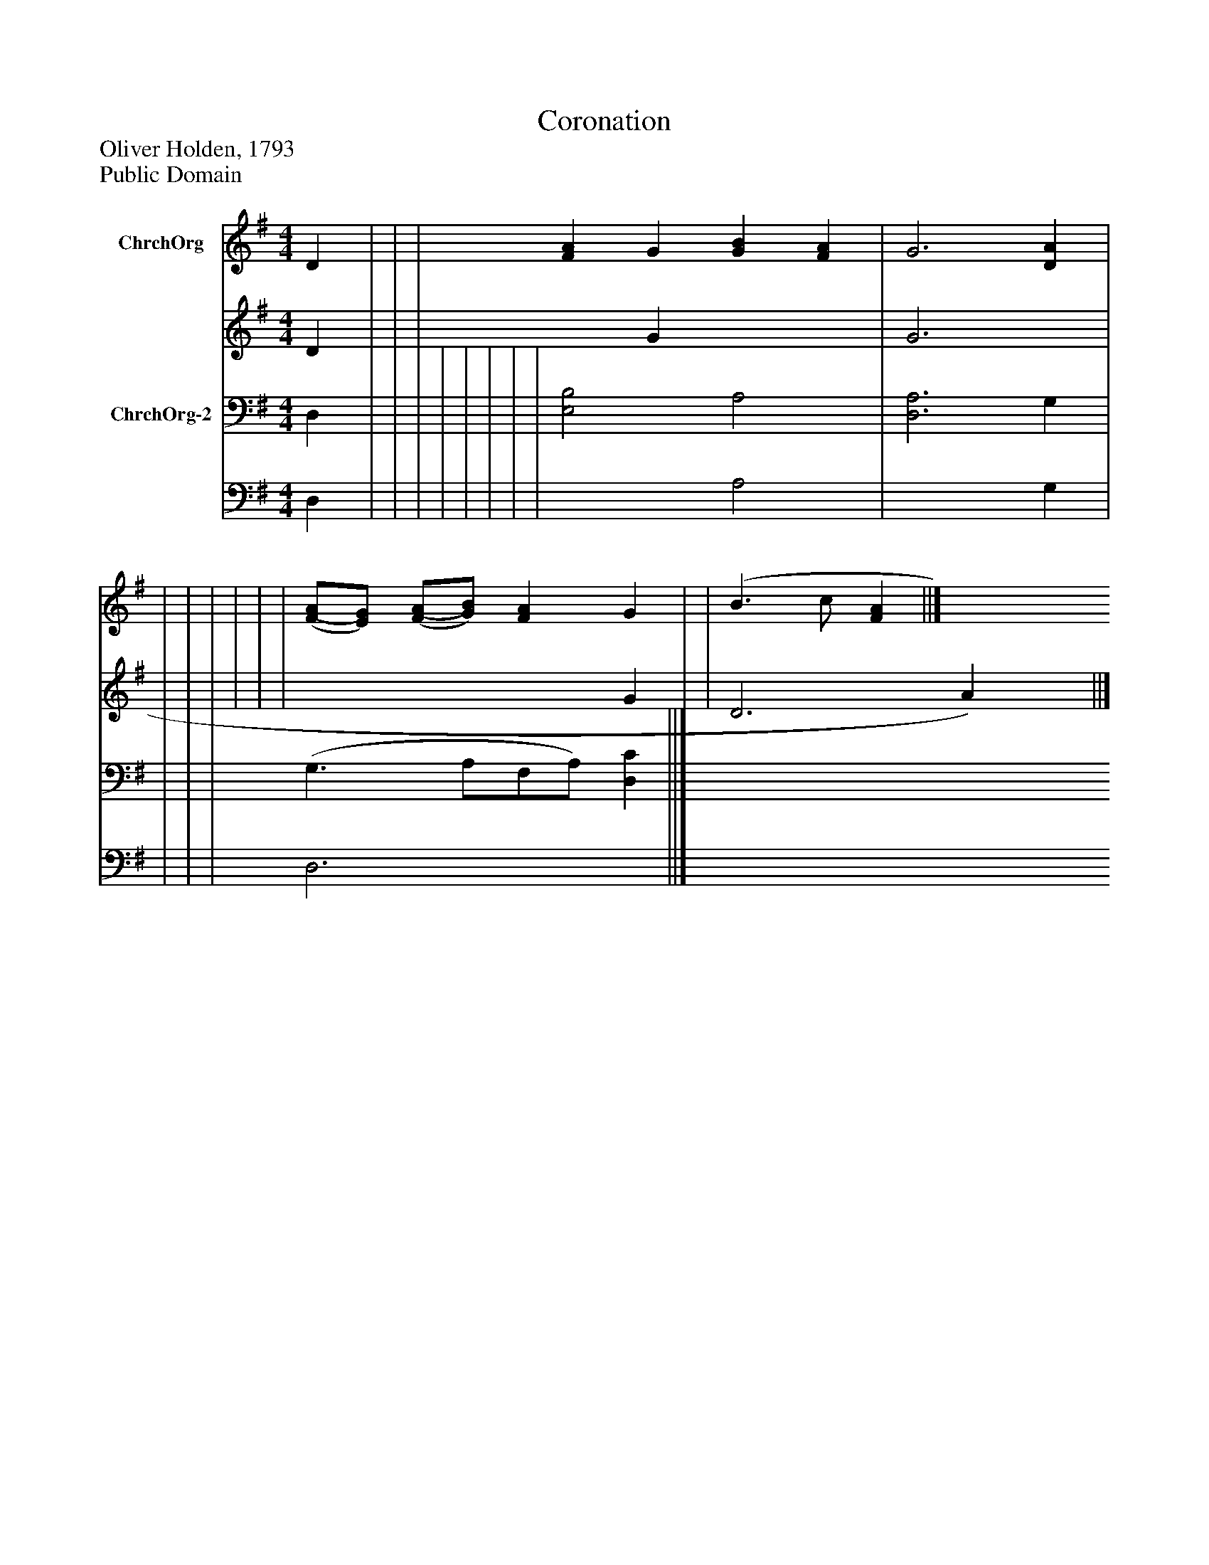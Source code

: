 %%abc-creator mxml2abc 1.4
%%abc-version 2.0
%%continueall true
%%titletrim true
%%titleformat A-1 T C1, Z-1, S-1
X: 0
T: Coronation
Z: Oliver Holden, 1793
Z: Public Domain
L: 1/4
M: 4/4
V: P1_1 name="ChrchOrg"
V: P1_2
%%MIDI program 1 52
V: P2_1 name="ChrchOrg-2"
V: P2_2
%%MIDI program 2 52
K: G
% Extracting voice 1 from part P1
[V: P1_1]  D | | | [FA] G [GB] [FA] | G3 [DA] | | | | | | | [(F/(A/][E/)G/)] [(F/(A/][G/)B/)] [FA] G | | (B3/ c/ [FA] ||]
% Extracting voice 2 from part P1
[V: P1_2]  D | | | x1  G x2  | G3 x1  | | | | | | | x3  G | | D3 A) x1  ||]
% Extracting voice 1 from part P2
[V: P2_1]  D, | | | | | | | | [E,2B,2] A,2 | [D,3A,3] G, | | | | (G,3/ A,/F,/A,/) [D,C] ||]
% Extracting voice 2 from part P2
[V: P2_2]  D, | | | | | | | | x2  A,2 | x3  G, | | | | D,3 x1  ||]

